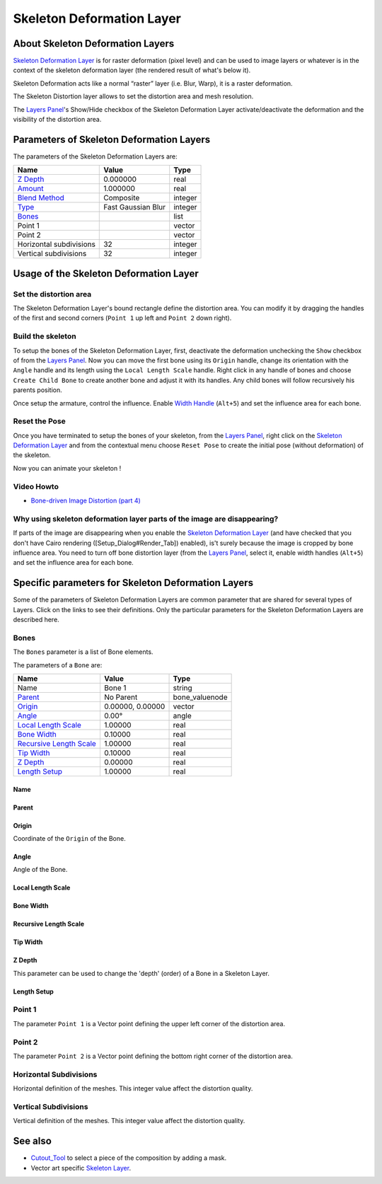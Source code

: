 .. _layer_skeleton_deformation:

##############################
   Skeleton Deformation Layer
##############################
.. figure:: skeleton_dat/Layer_other_skeleton_icon.png
   :alt: Layer_other_skeleton_icon.png
   :width: 64px

About Skeleton Deformation Layers
---------------------------------

`Skeleton Deformation Layer <Skeleton_Deformation_Layer>`__ is for
raster deformation (pixel level) and can be used to image layers or
whatever is in the context of the skeleton deformation layer (the
rendered result of what's below it).

Skeleton Deformation acts like a normal “raster” layer (i.e. Blur,
Warp), it is a raster deformation.

The Skeleton Distortion layer allows to set the distortion area and mesh
resolution.

The `Layers Panel <Layers_Panel>`__'s Show/Hide checkbox of the Skeleton
Deformation Layer activate/deactivate the deformation and the visibility
of the distortion area.

Parameters of Skeleton Deformation Layers
-----------------------------------------

The parameters of the Skeleton Deformation Layers are:

+-----------------------------------------------------------+------------------------+-------------+
| **Name**                                                  | **Value**              | **Type**    |
+-----------------------------------------------------------+------------------------+-------------+
||Type\_real\_icon.png| `Z Depth <Z_Depth_Parameter>`__     |   0.000000             |   real      |
+-----------------------------------------------------------+------------------------+-------------+
||Type\_real\_icon.png| `Amount <Amount_Parameter>`__       |   1.000000             |   real      |
+-----------------------------------------------------------+------------------------+-------------+
||Type_integer_icon.png| `Blend Method <Blend_Method>`__    |   Composite            |   integer   |
+-----------------------------------------------------------+------------------------+-------------+
| |Type_integer_icon.png| `Type <Blur_Layer>`__             |   Fast Gaussian Blur   |   integer   |
+-----------------------------------------------------------+------------------------+-------------+
| |Type\_list\_icon.png| `Bones <Bones>`__                  |                        |   list      |
+-----------------------------------------------------------+------------------------+-------------+
|  |Type\_vector\_icon.png| Point 1                         |                        |   vector    |
+-----------------------------------------------------------+------------------------+-------------+
|  |Type\_vector\_icon.png| Point 2                         |                        |   vector    |
+-----------------------------------------------------------+------------------------+-------------+
| |Type_integer_icon.png| Horizontal subdivisions           |   32                   |   integer   |
+-----------------------------------------------------------+------------------------+-------------+
| |Type_integer_icon.png| Vertical subdivisions             |   32                   |   integer   |
+-----------------------------------------------------------+------------------------+-------------+

Usage of the Skeleton Deformation Layer
---------------------------------------

Set the distortion area
~~~~~~~~~~~~~~~~~~~~~~~

The Skeleton Deformation Layer's bound rectangle define the distortion
area. You can modify it by dragging the handles of the first and second
corners (``Point 1`` up left and ``Point 2`` down right).

Build the skeleton
~~~~~~~~~~~~~~~~~~

To setup the bones of the Skeleton Deformation Layer, first, deactivate
the deformation unchecking the ``Show`` checkbox of from the `Layers
Panel <Layers_Panel>`__. Now you can move the first bone using its
``Origin`` handle, change its orientation with the ``Angle`` handle and
its length using the ``Local Length Scale`` handle. Right click in any
handle of bones and choose ``Create Child Bone`` to create another bone
and adjust it with its handles. Any child bones will follow recursively
his parents position.

Once setup the armature, control the influence. Enable `Width
Handle <Width_Handle>`__ (``Alt+5``) and set the influence area for each
bone.

Reset the Pose
~~~~~~~~~~~~~~

Once you have terminated to setup the bones of your skeleton, from the
`Layers Panel <Layers_Panel>`__, right click on the `Skeleton
Deformation Layer <Skeleton_Deformation_Layer>`__ and from the
contextual menu choose ``Reset Pose`` to create the initial pose
(without deformation) of the skeleton.

Now you can animate your skeleton !

Video Howto
~~~~~~~~~~~

-  `Bone-driven Image Distortion (part
   4) <https://www.youtube.com/watch?v=M8zW1qCq8ng>`__

Why using skeleton deformation layer parts of the image are disappearing?
~~~~~~~~~~~~~~~~~~~~~~~~~~~~~~~~~~~~~~~~~~~~~~~~~~~~~~~~~~~~~~~~~~~~~~~~~

If parts of the image are disappearing when you enable the `Skeleton
Deformation Layer <Skeleton_Deformation_Layer>`__ (and have checked that
you don't have Cairo rendering ([Setup\_Dialog#Render\_Tab]) enabled),
is't surely because the image is cropped by bone influence area. You
need to turn off bone distortion layer (from the `Layers
Panel <Layers_Panel>`__, select it, enable width handles (``Alt+5``) and
set the influence area for each bone.


Specific parameters for Skeleton Deformation Layers
---------------------------------------------------

Some of the parameters of Skeleton Deformation Layers are common
parameter that are shared for several types of Layers. Click on the
links to see their definitions. Only the particular parameters for the
Skeleton Deformation Layers are described here.

Bones
~~~~~

The ``Bones`` parameter is a list of Bone elements.

The parameters of a ``Bone`` are:

+--------------------------------------------------------------------------------------------+----------------------+---------------------+
| **Name**                                                                                   | **Value**            | **Type**            |
+--------------------------------------------------------------------------------------------+----------------------+---------------------+
|     |Type\_string\_icon.png| Name                                                          |   Bone 1             |   string            |
+--------------------------------------------------------------------------------------------+----------------------+---------------------+
|    `Parent <Parent_Parameter>`__                                                           |   No Parent          |   bone\_valuenode   |
+--------------------------------------------------------------------------------------------+----------------------+---------------------+
|     |Type\_vector\_icon.png| `Origin <Origin_Parameter>`__                                 |   0.00000, 0.00000   |   vector            |
+--------------------------------------------------------------------------------------------+----------------------+---------------------+
|     |Type\_angle\_icon.png| `Angle <Angle_Parameter>`__                                    |   0.00°              |   angle             |
+--------------------------------------------------------------------------------------------+----------------------+---------------------+
|     |Type\_real\_icon.png| `Local Length Scale <Local_Length_Scale_Parameter>`__           |   1.00000            |   real              |
+--------------------------------------------------------------------------------------------+----------------------+---------------------+
|     |Type\_real\_icon.png| `Bone Width <Bone_Width_Parameter>`__                           |   0.10000            |   real              |
+--------------------------------------------------------------------------------------------+----------------------+---------------------+
|     |Type\_real\_icon.png| `Recursive Length Scale <Recursive_Length_Scale_Parameter>`__   |   1.00000            |   real              |
+--------------------------------------------------------------------------------------------+----------------------+---------------------+
|     |Type\_real\_icon.png| `Tip Width <Tip_Width_Parameter>`__                             |   0.10000            |   real              |
+--------------------------------------------------------------------------------------------+----------------------+---------------------+
|     |Type\_real\_icon.png| `Z Depth <Z_Depth_Parameter>`__                                 |   0.00000            |   real              |
+--------------------------------------------------------------------------------------------+----------------------+---------------------+
|     |Type\_real\_icon.png| `Length Setup <Length_Setup_Parameter>`__                       |   1.00000            |   real              |
+--------------------------------------------------------------------------------------------+----------------------+---------------------+

Name
^^^^

Parent
^^^^^^

Origin
^^^^^^

Coordinate of the ``Origin`` of the Bone.

Angle
^^^^^

Angle of the Bone.

Local Length Scale
^^^^^^^^^^^^^^^^^^

Bone Width
^^^^^^^^^^

Recursive Length Scale
^^^^^^^^^^^^^^^^^^^^^^

Tip Width
^^^^^^^^^

Z Depth
^^^^^^^

This parameter can be used to change the 'depth' (order) of a Bone in a
Skeleton Layer.

Length Setup
^^^^^^^^^^^^

Point 1
~~~~~~~

The parameter ``Point 1`` is a Vector point defining the upper left
corner of the distortion area.

Point 2
~~~~~~~

The parameter ``Point 2`` is a Vector point defining the bottom right
corner of the distortion area.

Horizontal Subdivisions
~~~~~~~~~~~~~~~~~~~~~~~

Horizontal definition of the meshes. This integer value affect the
distortion quality.

Vertical Subdivisions
~~~~~~~~~~~~~~~~~~~~~

Vertical definition of the meshes. This integer value affect the
distortion quality.

See also
--------

-  `Cutout\_Tool <Cutout_Tool>`__ to select a piece of the composition
   by adding a mask.
-  Vector art specific `Skeleton Layer <Skeleton_Layer>`__.

.. |Type_real_icon.png| image:: images/Type_real_icon.png
   :width: 16px
.. |Type_integer_icon.png| image:: images/Type_integer_icon.png
   :width: 16px
.. |Bones_icon.png| image:: images/Bones_icon.png
   :width: 16px
.. |Type_vector_icon.png| image:: images/Type_vector_icon.png
   :width: 16px
.. |Type_string_icon.png| image:: images/Type_string_icon.png
   :width: 16px
.. |Type_vector_icon.png| image:: images/Type_vector_icon.png
   :width: 16px
.. |Type_angle_icon.png| image:: images/Type_angle_icon.png
   :width: 16px
.. |Type_real_icon.png| image:: images/Type_real_icon.png
   :width: 16px
.. |Type_list_icon.png| image:: images/Type_list_icon.png
   :width: 16px
